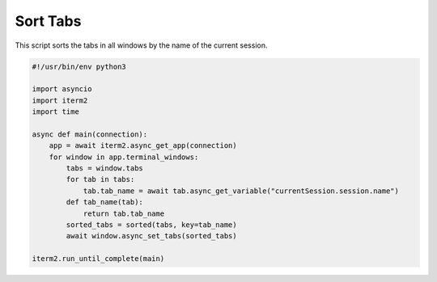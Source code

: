 Sort Tabs
=========

This script sorts the tabs in all windows by the name of the current session.

.. code-block:: python

    #!/usr/bin/env python3

    import asyncio
    import iterm2
    import time

    async def main(connection):
        app = await iterm2.async_get_app(connection)
        for window in app.terminal_windows:
            tabs = window.tabs
            for tab in tabs:
                tab.tab_name = await tab.async_get_variable("currentSession.session.name")
            def tab_name(tab):
                return tab.tab_name
            sorted_tabs = sorted(tabs, key=tab_name)
            await window.async_set_tabs(sorted_tabs)

    iterm2.run_until_complete(main)


